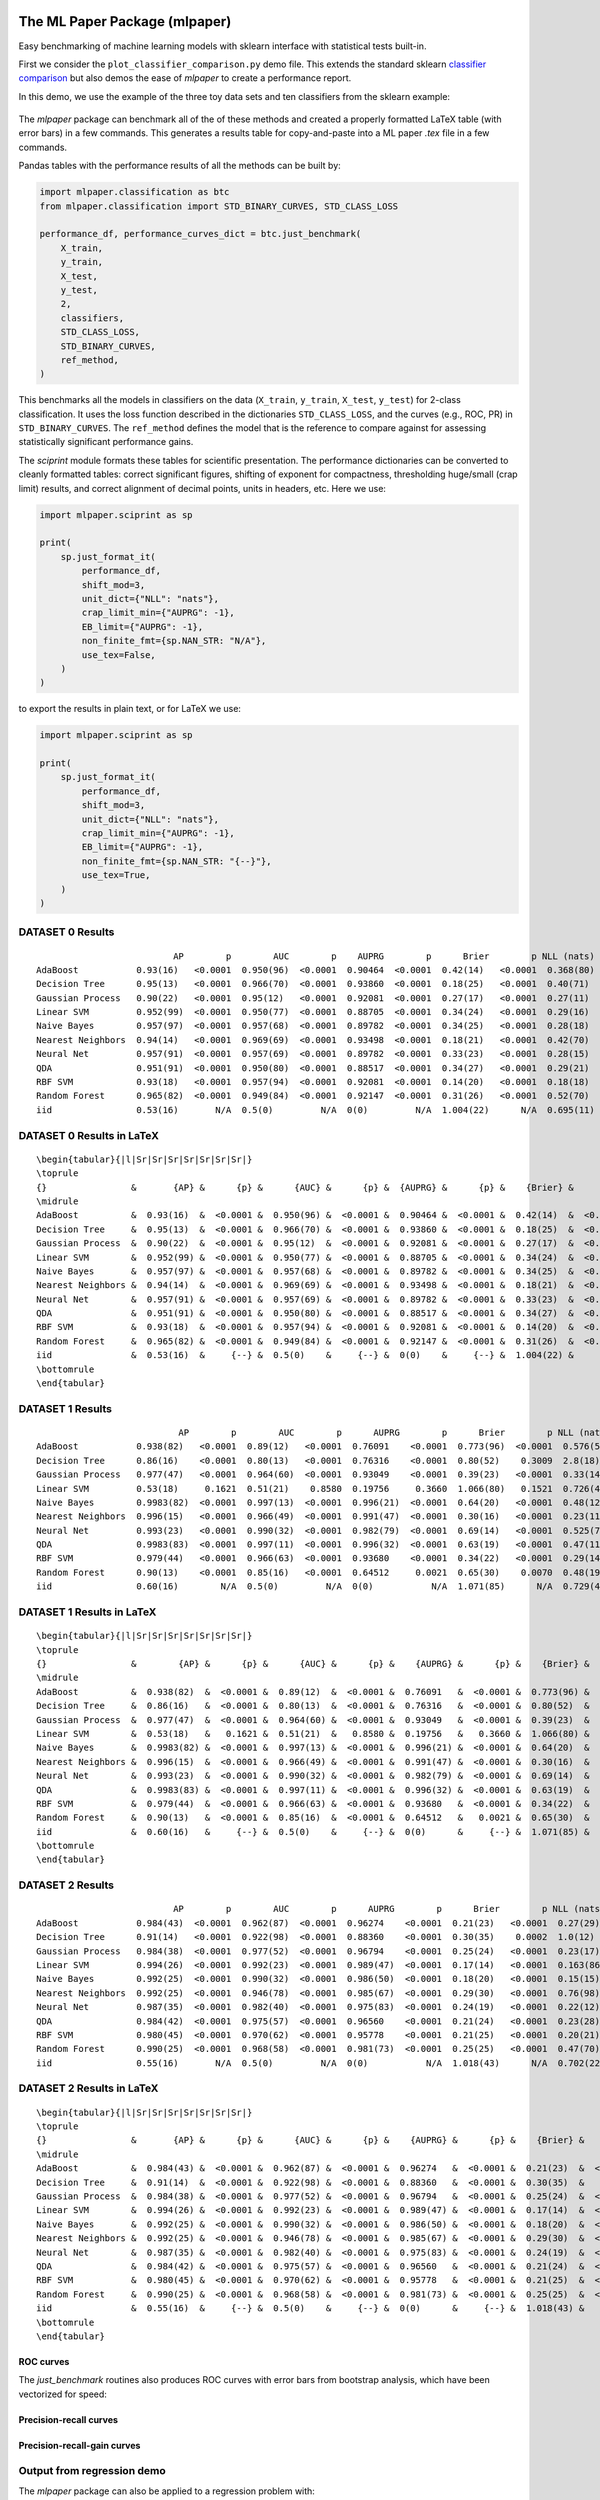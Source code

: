 The ML Paper Package (mlpaper)
==============================

Easy benchmarking of machine learning models with sklearn interface with
statistical tests built-in.

First we consider the ``plot_classifier_comparison.py`` demo file. This extends
the standard sklearn `classifier
comparison <https://scikit-learn.org/stable/auto_examples/classification/plot_classifier_comparison.html>`__
but also demos the ease of `mlpaper` to create a performance
report.

In this demo, we use the example of the three toy data sets and ten classifiers from the sklearn example:

.. figure:: https://user-images.githubusercontent.com/28273671/88328310-17f51d80-ccdd-11ea-8993-d833cb35c524.png
   :alt: sklearn

The `mlpaper` package can benchmark all of the of these methods and created a properly formatted LaTeX table (with error bars) in a few commands.
This generates a results table for copy-and-paste into a ML paper `.tex` file in a few commands.

Pandas tables with the performance results of all the methods can be
built by:

.. code:: python

    import mlpaper.classification as btc
    from mlpaper.classification import STD_BINARY_CURVES, STD_CLASS_LOSS

    performance_df, performance_curves_dict = btc.just_benchmark(
        X_train,
        y_train,
        X_test,
        y_test,
        2,
        classifiers,
        STD_CLASS_LOSS,
        STD_BINARY_CURVES,
        ref_method,
    )

This benchmarks all the models in classifiers on the data (``X_train``,
``y_train``, ``X_test``, ``y_test``) for 2-class classification. It uses
the loss function described in the dictionaries ``STD_CLASS_LOSS``, and
the curves (e.g., ROC, PR) in ``STD_BINARY_CURVES``. The ``ref_method``
defines the model that is the reference to compare against for assessing
statistically significant performance gains.

The `sciprint` module formats these tables for scientific presentation.
The performance dictionaries can be converted to cleanly formatted
tables: correct significant figures, shifting of exponent for
compactness, thresholding huge/small (crap limit) results, and correct
alignment of decimal points, units in headers, etc. Here we use:

.. code:: python

    import mlpaper.sciprint as sp

    print(
        sp.just_format_it(
            performance_df,
            shift_mod=3,
            unit_dict={"NLL": "nats"},
            crap_limit_min={"AUPRG": -1},
            EB_limit={"AUPRG": -1},
            non_finite_fmt={sp.NAN_STR: "N/A"},
            use_tex=False,
        )
    )

to export the results in plain text, or for LaTeX we use:

.. code:: python

    import mlpaper.sciprint as sp

    print(
        sp.just_format_it(
            performance_df,
            shift_mod=3,
            unit_dict={"NLL": "nats"},
            crap_limit_min={"AUPRG": -1},
            EB_limit={"AUPRG": -1},
            non_finite_fmt={sp.NAN_STR: "{--}"},
            use_tex=True,
        )
    )

DATASET 0 Results
-----------------

::

                              AP        p        AUC        p    AUPRG        p      Brier        p NLL (nats)        p     sphere        p   zero one        p
    AdaBoost           0.93(16)   <0.0001  0.950(96)  <0.0001  0.90464  <0.0001  0.42(14)   <0.0001  0.368(80)  <0.0001  0.36(15)   <0.0001  0.075(86)  <0.0001
    Decision Tree      0.95(13)   <0.0001  0.966(70)  <0.0001  0.93860  <0.0001  0.18(25)   <0.0001  0.40(71)    0.4072  0.16(22)   <0.0001  0.050(71)  <0.0001
    Gaussian Process   0.90(22)   <0.0001  0.95(12)   <0.0001  0.92081  <0.0001  0.27(17)   <0.0001  0.27(11)   <0.0001  0.22(16)   <0.0001  0.025(51)  <0.0001
    Linear SVM         0.952(99)  <0.0001  0.950(77)  <0.0001  0.88705  <0.0001  0.34(24)   <0.0001  0.29(16)   <0.0001  0.31(24)   <0.0001  0.15(12)    0.0006
    Naive Bayes        0.957(97)  <0.0001  0.957(68)  <0.0001  0.89782  <0.0001  0.34(25)   <0.0001  0.28(18)   <0.0001  0.31(24)   <0.0001  0.13(11)    0.0002
    Nearest Neighbors  0.94(14)   <0.0001  0.969(69)  <0.0001  0.93498  <0.0001  0.18(21)   <0.0001  0.42(70)    0.4241  0.15(18)   <0.0001  0.025(51)  <0.0001
    Neural Net         0.957(91)  <0.0001  0.957(69)  <0.0001  0.89782  <0.0001  0.33(23)   <0.0001  0.28(15)   <0.0001  0.30(22)   <0.0001  0.100(98)  <0.0001
    QDA                0.951(91)  <0.0001  0.950(80)  <0.0001  0.88517  <0.0001  0.34(27)   <0.0001  0.29(21)    0.0003  0.31(25)   <0.0001  0.15(12)    0.0006
    RBF SVM            0.93(18)   <0.0001  0.957(94)  <0.0001  0.92081  <0.0001  0.14(20)   <0.0001  0.18(18)   <0.0001  0.12(17)   <0.0001  0.025(51)  <0.0001
    Random Forest      0.965(82)  <0.0001  0.949(84)  <0.0001  0.92147  <0.0001  0.31(26)   <0.0001  0.52(70)    0.6099  0.28(24)   <0.0001  0.100(98)  <0.0001
    iid                0.53(16)       N/A  0.5(0)         N/A  0(0)         N/A  1.004(22)      N/A  0.695(11)      N/A  1.005(27)      N/A  0.53(17)       N/A

DATASET 0 Results in LaTeX
--------------------------

::

    \begin{tabular}{|l|Sr|Sr|Sr|Sr|Sr|Sr|Sr|}
    \toprule
    {}                &       {AP} &      {p} &      {AUC} &      {p} &  {AUPRG} &      {p} &    {Brier} &      {p} & {NLL (nats)} &      {p} &   {sphere} &      {p} & {zero one} &      {p} \\
    \midrule
    AdaBoost          &  0.93(16)  &  <0.0001 &  0.950(96) &  <0.0001 &  0.90464 &  <0.0001 &  0.42(14)  &  <0.0001 &    0.368(80) &  <0.0001 &  0.36(15)  &  <0.0001 &  0.075(86) &  <0.0001 \\
    Decision Tree     &  0.95(13)  &  <0.0001 &  0.966(70) &  <0.0001 &  0.93860 &  <0.0001 &  0.18(25)  &  <0.0001 &    0.40(71)  &   0.4072 &  0.16(22)  &  <0.0001 &  0.050(71) &  <0.0001 \\
    Gaussian Process  &  0.90(22)  &  <0.0001 &  0.95(12)  &  <0.0001 &  0.92081 &  <0.0001 &  0.27(17)  &  <0.0001 &    0.27(11)  &  <0.0001 &  0.22(16)  &  <0.0001 &  0.025(51) &  <0.0001 \\
    Linear SVM        &  0.952(99) &  <0.0001 &  0.950(77) &  <0.0001 &  0.88705 &  <0.0001 &  0.34(24)  &  <0.0001 &    0.29(16)  &  <0.0001 &  0.31(24)  &  <0.0001 &  0.15(12)  &   0.0006 \\
    Naive Bayes       &  0.957(97) &  <0.0001 &  0.957(68) &  <0.0001 &  0.89782 &  <0.0001 &  0.34(25)  &  <0.0001 &    0.28(18)  &  <0.0001 &  0.31(24)  &  <0.0001 &  0.13(11)  &   0.0002 \\
    Nearest Neighbors &  0.94(14)  &  <0.0001 &  0.969(69) &  <0.0001 &  0.93498 &  <0.0001 &  0.18(21)  &  <0.0001 &    0.42(70)  &   0.4241 &  0.15(18)  &  <0.0001 &  0.025(51) &  <0.0001 \\
    Neural Net        &  0.957(91) &  <0.0001 &  0.957(69) &  <0.0001 &  0.89782 &  <0.0001 &  0.33(23)  &  <0.0001 &    0.28(15)  &  <0.0001 &  0.30(22)  &  <0.0001 &  0.100(98) &  <0.0001 \\
    QDA               &  0.951(91) &  <0.0001 &  0.950(80) &  <0.0001 &  0.88517 &  <0.0001 &  0.34(27)  &  <0.0001 &    0.29(21)  &   0.0003 &  0.31(25)  &  <0.0001 &  0.15(12)  &   0.0006 \\
    RBF SVM           &  0.93(18)  &  <0.0001 &  0.957(94) &  <0.0001 &  0.92081 &  <0.0001 &  0.14(20)  &  <0.0001 &    0.18(18)  &  <0.0001 &  0.12(17)  &  <0.0001 &  0.025(51) &  <0.0001 \\
    Random Forest     &  0.965(82) &  <0.0001 &  0.949(84) &  <0.0001 &  0.92147 &  <0.0001 &  0.31(26)  &  <0.0001 &    0.52(70)  &   0.6099 &  0.28(24)  &  <0.0001 &  0.100(98) &  <0.0001 \\
    iid               &  0.53(16)  &     {--} &  0.5(0)    &     {--} &  0(0)    &     {--} &  1.004(22) &     {--} &    0.695(11) &     {--} &  1.005(27) &     {--} &  0.53(17)  &     {--} \\
    \bottomrule
    \end{tabular}

DATASET 1 Results
-----------------

::

                               AP        p        AUC        p      AUPRG        p      Brier        p NLL (nats)        p     sphere        p   zero one        p
    AdaBoost           0.938(82)   <0.0001  0.89(12)   <0.0001  0.76091    <0.0001  0.773(96)  <0.0001  0.576(50)  <0.0001  0.73(12)   <0.0001  0.17(13)   <0.0001
    Decision Tree      0.86(16)    <0.0001  0.80(13)   <0.0001  0.76316    <0.0001  0.80(52)    0.3009  2.8(18)     0.0270  0.68(45)    0.0792  0.20(13)    0.0003
    Gaussian Process   0.977(47)   <0.0001  0.964(60)  <0.0001  0.93049    <0.0001  0.39(23)   <0.0001  0.33(14)   <0.0001  0.36(23)   <0.0001  0.100(98)  <0.0001
    Linear SVM         0.53(18)     0.1621  0.51(21)    0.8580  0.19756     0.3660  1.066(80)   0.1521  0.726(41)   0.1514  1.079(96)   0.1531  0.60(16)    1.0000
    Naive Bayes        0.9983(82)  <0.0001  0.997(13)  <0.0001  0.996(21)  <0.0001  0.64(20)   <0.0001  0.48(12)   <0.0001  0.63(21)   <0.0001  0.30(15)    0.0003
    Nearest Neighbors  0.996(15)   <0.0001  0.966(49)  <0.0001  0.991(47)  <0.0001  0.30(16)   <0.0001  0.23(11)   <0.0001  0.28(16)   <0.0001  0.075(86)  <0.0001
    Neural Net         0.993(23)   <0.0001  0.990(32)  <0.0001  0.982(79)  <0.0001  0.69(14)   <0.0001  0.525(74)  <0.0001  0.65(16)   <0.0001  0.25(15)   <0.0001
    QDA                0.9983(83)  <0.0001  0.997(11)  <0.0001  0.996(32)  <0.0001  0.63(19)   <0.0001  0.47(11)   <0.0001  0.61(20)   <0.0001  0.28(15)   <0.0001
    RBF SVM            0.979(44)   <0.0001  0.966(63)  <0.0001  0.93680    <0.0001  0.34(22)   <0.0001  0.29(14)   <0.0001  0.31(22)   <0.0001  0.100(98)  <0.0001
    Random Forest      0.90(13)    <0.0001  0.85(16)   <0.0001  0.64512     0.0021  0.65(30)    0.0070  0.48(19)    0.0094  0.62(31)    0.0047  0.23(14)    0.0006
    iid                0.60(16)        N/A  0.5(0)         N/A  0(0)           N/A  1.071(85)      N/A  0.729(43)      N/A  1.08(11)       N/A  0.60(16)       N/A

DATASET 1 Results in LaTeX
--------------------------

::

    \begin{tabular}{|l|Sr|Sr|Sr|Sr|Sr|Sr|Sr|}
    \toprule
    {}                &        {AP} &      {p} &      {AUC} &      {p} &    {AUPRG} &      {p} &    {Brier} &      {p} & {NLL (nats)} &      {p} &   {sphere} &      {p} & {zero one} &      {p} \\
    \midrule
    AdaBoost          &  0.938(82)  &  <0.0001 &  0.89(12)  &  <0.0001 &  0.76091   &  <0.0001 &  0.773(96) &  <0.0001 &    0.576(50) &  <0.0001 &  0.73(12)  &  <0.0001 &  0.17(13)  &  <0.0001 \\
    Decision Tree     &  0.86(16)   &  <0.0001 &  0.80(13)  &  <0.0001 &  0.76316   &  <0.0001 &  0.80(52)  &   0.3009 &    2.8(18)   &   0.0270 &  0.68(45)  &   0.0792 &  0.20(13)  &   0.0003 \\
    Gaussian Process  &  0.977(47)  &  <0.0001 &  0.964(60) &  <0.0001 &  0.93049   &  <0.0001 &  0.39(23)  &  <0.0001 &    0.33(14)  &  <0.0001 &  0.36(23)  &  <0.0001 &  0.100(98) &  <0.0001 \\
    Linear SVM        &  0.53(18)   &   0.1621 &  0.51(21)  &   0.8580 &  0.19756   &   0.3660 &  1.066(80) &   0.1521 &    0.726(41) &   0.1514 &  1.079(96) &   0.1531 &  0.60(16)  &   1.0000 \\
    Naive Bayes       &  0.9983(82) &  <0.0001 &  0.997(13) &  <0.0001 &  0.996(21) &  <0.0001 &  0.64(20)  &  <0.0001 &    0.48(12)  &  <0.0001 &  0.63(21)  &  <0.0001 &  0.30(15)  &   0.0003 \\
    Nearest Neighbors &  0.996(15)  &  <0.0001 &  0.966(49) &  <0.0001 &  0.991(47) &  <0.0001 &  0.30(16)  &  <0.0001 &    0.23(11)  &  <0.0001 &  0.28(16)  &  <0.0001 &  0.075(86) &  <0.0001 \\
    Neural Net        &  0.993(23)  &  <0.0001 &  0.990(32) &  <0.0001 &  0.982(79) &  <0.0001 &  0.69(14)  &  <0.0001 &    0.525(74) &  <0.0001 &  0.65(16)  &  <0.0001 &  0.25(15)  &  <0.0001 \\
    QDA               &  0.9983(83) &  <0.0001 &  0.997(11) &  <0.0001 &  0.996(32) &  <0.0001 &  0.63(19)  &  <0.0001 &    0.47(11)  &  <0.0001 &  0.61(20)  &  <0.0001 &  0.28(15)  &  <0.0001 \\
    RBF SVM           &  0.979(44)  &  <0.0001 &  0.966(63) &  <0.0001 &  0.93680   &  <0.0001 &  0.34(22)  &  <0.0001 &    0.29(14)  &  <0.0001 &  0.31(22)  &  <0.0001 &  0.100(98) &  <0.0001 \\
    Random Forest     &  0.90(13)   &  <0.0001 &  0.85(16)  &  <0.0001 &  0.64512   &   0.0021 &  0.65(30)  &   0.0070 &    0.48(19)  &   0.0094 &  0.62(31)  &   0.0047 &  0.23(14)  &   0.0006 \\
    iid               &  0.60(16)   &     {--} &  0.5(0)    &     {--} &  0(0)      &     {--} &  1.071(85) &     {--} &    0.729(43) &     {--} &  1.08(11)  &     {--} &  0.60(16)  &     {--} \\
    \bottomrule
    \end{tabular}

DATASET 2 Results
-----------------

::

                              AP        p        AUC        p      AUPRG        p      Brier        p NLL (nats)        p     sphere        p   zero one        p
    AdaBoost           0.984(43)  <0.0001  0.962(87)  <0.0001  0.96274    <0.0001  0.21(23)   <0.0001  0.27(29)    0.0034  0.18(20)   <0.0001  0.050(71)  <0.0001
    Decision Tree      0.91(14)   <0.0001  0.922(98)  <0.0001  0.88360    <0.0001  0.30(35)    0.0002  1.0(12)     0.5706  0.26(30)   <0.0001  0.075(86)  <0.0001
    Gaussian Process   0.984(38)  <0.0001  0.977(52)  <0.0001  0.96794    <0.0001  0.25(24)   <0.0001  0.23(17)   <0.0001  0.23(23)   <0.0001  0.075(86)  <0.0001
    Linear SVM         0.994(26)  <0.0001  0.992(23)  <0.0001  0.989(47)  <0.0001  0.17(14)   <0.0001  0.163(86)  <0.0001  0.16(15)   <0.0001  0.050(71)  <0.0001
    Naive Bayes        0.992(25)  <0.0001  0.990(32)  <0.0001  0.986(50)  <0.0001  0.18(20)   <0.0001  0.15(15)   <0.0001  0.17(19)   <0.0001  0.050(71)  <0.0001
    Nearest Neighbors  0.992(25)  <0.0001  0.946(78)  <0.0001  0.985(67)  <0.0001  0.29(30)   <0.0001  0.76(98)    0.9063  0.25(26)   <0.0001  0.075(86)  <0.0001
    Neural Net         0.987(35)  <0.0001  0.982(40)  <0.0001  0.975(83)  <0.0001  0.24(19)   <0.0001  0.22(12)   <0.0001  0.21(19)   <0.0001  0.050(71)  <0.0001
    QDA                0.984(42)  <0.0001  0.975(57)  <0.0001  0.96560    <0.0001  0.21(24)   <0.0001  0.23(28)    0.0014  0.19(22)   <0.0001  0.075(86)  <0.0001
    RBF SVM            0.980(45)  <0.0001  0.970(62)  <0.0001  0.95778    <0.0001  0.21(25)   <0.0001  0.20(21)   <0.0001  0.18(23)   <0.0001  0.050(71)  <0.0001
    Random Forest      0.990(25)  <0.0001  0.968(58)  <0.0001  0.981(73)  <0.0001  0.25(25)   <0.0001  0.47(70)    0.5055  0.23(23)   <0.0001  0.075(86)  <0.0001
    iid                0.55(16)       N/A  0.5(0)         N/A  0(0)           N/A  1.018(43)      N/A  0.702(22)      N/A  1.021(52)      N/A  0.55(17)       N/A

DATASET 2 Results in LaTeX
--------------------------

::

    \begin{tabular}{|l|Sr|Sr|Sr|Sr|Sr|Sr|Sr|}
    \toprule
    {}                &       {AP} &      {p} &      {AUC} &      {p} &    {AUPRG} &      {p} &    {Brier} &      {p} & {NLL (nats)} &      {p} &   {sphere} &      {p} & {zero one} &      {p} \\
    \midrule
    AdaBoost          &  0.984(43) &  <0.0001 &  0.962(87) &  <0.0001 &  0.96274   &  <0.0001 &  0.21(23)  &  <0.0001 &    0.27(29)  &   0.0034 &  0.18(20)  &  <0.0001 &  0.050(71) &  <0.0001 \\
    Decision Tree     &  0.91(14)  &  <0.0001 &  0.922(98) &  <0.0001 &  0.88360   &  <0.0001 &  0.30(35)  &   0.0002 &    1.0(12)   &   0.5706 &  0.26(30)  &  <0.0001 &  0.075(86) &  <0.0001 \\
    Gaussian Process  &  0.984(38) &  <0.0001 &  0.977(52) &  <0.0001 &  0.96794   &  <0.0001 &  0.25(24)  &  <0.0001 &    0.23(17)  &  <0.0001 &  0.23(23)  &  <0.0001 &  0.075(86) &  <0.0001 \\
    Linear SVM        &  0.994(26) &  <0.0001 &  0.992(23) &  <0.0001 &  0.989(47) &  <0.0001 &  0.17(14)  &  <0.0001 &    0.163(86) &  <0.0001 &  0.16(15)  &  <0.0001 &  0.050(71) &  <0.0001 \\
    Naive Bayes       &  0.992(25) &  <0.0001 &  0.990(32) &  <0.0001 &  0.986(50) &  <0.0001 &  0.18(20)  &  <0.0001 &    0.15(15)  &  <0.0001 &  0.17(19)  &  <0.0001 &  0.050(71) &  <0.0001 \\
    Nearest Neighbors &  0.992(25) &  <0.0001 &  0.946(78) &  <0.0001 &  0.985(67) &  <0.0001 &  0.29(30)  &  <0.0001 &    0.76(98)  &   0.9063 &  0.25(26)  &  <0.0001 &  0.075(86) &  <0.0001 \\
    Neural Net        &  0.987(35) &  <0.0001 &  0.982(40) &  <0.0001 &  0.975(83) &  <0.0001 &  0.24(19)  &  <0.0001 &    0.22(12)  &  <0.0001 &  0.21(19)  &  <0.0001 &  0.050(71) &  <0.0001 \\
    QDA               &  0.984(42) &  <0.0001 &  0.975(57) &  <0.0001 &  0.96560   &  <0.0001 &  0.21(24)  &  <0.0001 &    0.23(28)  &   0.0014 &  0.19(22)  &  <0.0001 &  0.075(86) &  <0.0001 \\
    RBF SVM           &  0.980(45) &  <0.0001 &  0.970(62) &  <0.0001 &  0.95778   &  <0.0001 &  0.21(25)  &  <0.0001 &    0.20(21)  &  <0.0001 &  0.18(23)  &  <0.0001 &  0.050(71) &  <0.0001 \\
    Random Forest     &  0.990(25) &  <0.0001 &  0.968(58) &  <0.0001 &  0.981(73) &  <0.0001 &  0.25(25)  &  <0.0001 &    0.47(70)  &   0.5055 &  0.23(23)  &  <0.0001 &  0.075(86) &  <0.0001 \\
    iid               &  0.55(16)  &     {--} &  0.5(0)    &     {--} &  0(0)      &     {--} &  1.018(43) &     {--} &    0.702(22) &     {--} &  1.021(52) &     {--} &  0.55(17)  &     {--} \\
    \bottomrule
    \end{tabular}

ROC curves
~~~~~~~~~~

The `just_benchmark` routines also produces ROC curves with error bars from bootstrap analysis, which have been vectorized for speed:

.. figure:: https://user-images.githubusercontent.com/28273671/88328302-13306980-ccdd-11ea-8862-2fd3e92239b3.png
   :alt: ROC

Precision-recall curves
~~~~~~~~~~~~~~~~~~~~~~~

.. figure:: https://user-images.githubusercontent.com/28273671/88328286-0f9ce280-ccdd-11ea-815e-f3f0ce86d669.png
   :alt: PR

Precision-recall-gain curves
~~~~~~~~~~~~~~~~~~~~~~~~~~~~

.. figure:: https://user-images.githubusercontent.com/28273671/88328305-1592c380-ccdd-11ea-8906-79142178322f.png
   :alt: PRG

Output from regression demo
---------------------------

The `mlpaper` package can also be applied to a regression problem with:

.. code:: python

    import mlpaper.regression as btr

    full_tbl = btr.just_benchmark(X_train, y_train, X_test, y_test, regressors, STD_REGR_LOSS, "iid", pairwise_CI=True)

Here we have used ``pairwise_CI=True`` which makes the confidence
intervals based on the uncertainty of the loss *difference* to the
reference method rather than a confidence interval on the actual loss.

By extending the sklearn `regression
demo <https://scikit-learn.org/stable/auto_examples/gaussian_process/plot_compare_gpr_krr.html#sphx-glr-auto-examples-gaussian-process-plot-compare-gpr-krr-py>`__
we can make simple formatted tables:

::

                 MAE       p          MSE        p   NLL (nats)        p
    BLR  0.96933(30)  0.0979  1.39881(67)   0.0665  1.58842(57)   0.9828
    GPR  0.75(13)     0.0009  0.75(28)     <0.0001  1.27(12)     <0.0001
    iid  0.96908         N/A  1.3982           N/A  1.5884           N/A

or in LaTeX:

::

    \begin{tabular}{|l|Sr|Sr|Sr|}
    \toprule
    {}  &        {MAE} &     {p} &        {MSE} &      {p} & {NLL (nats)} &      {p} \\
    \midrule
    BLR &  0.96933(30) &  0.0979 &  1.39881(67) &   0.0665 &  1.58842(57) &   0.9828 \\
    GPR &  0.75(13)    &  0.0009 &  0.75(28)    &  <0.0001 &  1.27(12)    &  <0.0001 \\
    iid &  0.96908     &     N/A &  1.3982      &      N/A &  1.5884      &      N/A \\
    \bottomrule
    \end{tabular}

.. figure:: https://user-images.githubusercontent.com/28273671/88328364-2c391a80-ccdd-11ea-8367-2e53427c184d.png
   :alt: regression demo

Installation
============

Only ``Python>=3.5`` is officially supported, but older versions of Python likely work as well.

The core package itself can be installed with:

.. code-block:: bash

   pip install mlpaper

To also get the dependencies for the demos in the README install with

.. code-block:: bash

   pip install mlpaper[demo]
